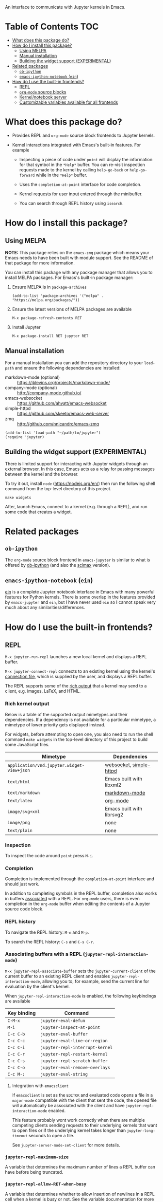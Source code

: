 An interface to communicate with Jupyter kernels in Emacs.

#+BEGIN_HTML
<a href="https://melpa.org/#/jupyter"><img src="https://melpa.org/packages/jupyter-badge.svg"></a>
<a href="https://travis-ci.com/dzop/emacs-jupyter"><img src="https://travis-ci.com/dzop/emacs-jupyter.svg?branch=master"></a>
<a href="https://ci.appveyor.com/project/dzop/emacs-jupyter/branch/master"><img src="https://ci.appveyor.com/api/projects/status/htj8e742k604w2vk/branch/master?svg=true"></a>
<a href="https://gitter.im/emacs-jupyter/community?utm_source=badge&utm_medium=badge&utm_campaign=pr-badge"><img src="https://badges.gitter.im/emacs-jupyter/community.svg"></a>
#+END_HTML

* Table of Contents                                                     :TOC:
- [[#what-does-this-package-do][What does this package do?]]
- [[#how-do-i-install-this-package][How do I install this package?]]
  - [[#using-melpa][Using MELPA]]
  - [[#manual-installation][Manual installation]]
  - [[#building-the-widget-support-experimental][Building the widget support (EXPERIMENTAL)]]
- [[#related-packages][Related packages]]
  - [[#ob-ipython][=ob-ipython=]]
  - [[#emacs-ipython-notebook-ein][=emacs-ipython-notebook= (=ein=)]]
- [[#how-do-i-use-the-built-in-frontends][How do I use the built-in frontends?]]
  - [[#repl][REPL]]
  - [[#org-mode-source-blocks][=org-mode= source blocks]]
  - [[#kernelnotebook-server][Kernel/notebook server]]
  - [[#customizable-variables-available-for-all-frontends][Customizable variables available for all frontends]]

* What does this package do?

- Provides REPL and =org-mode= source block frontends to Jupyter kernels.

- Kernel interactions integrated with Emacs's built-in features.  For
  example

  - Inspecting a piece of code under =point= will display the information for
    that symbol in the =*Help*= buffer. You can re-visit inspection requests
    made to the kernel by calling =help-go-back= or =help-go-forward= while in
    the =*Help*= buffer.

  - Uses the =completion-at-point= interface for code completion.

  - Kernel requests for user input entered through the minibuffer.

  - You can search through REPL history using =isearch=.

* How do I install this package?

** Using MELPA

*NOTE:* This package relies on the =emacs-zmq= package which means your
Emacs needs to have been built with module support.  See the README of
that package for more information.

You can install this package with any package manager that allows you
to install MELPA packages.  For Emacs's built-in package manager:

1. Ensure MELPA is in =package-archives=

   #+BEGIN_SRC elisp
   (add-to-list 'package-archives '("melpa" . "https://melpa.org/packages/"))
   #+END_SRC

2. Ensure the latest versions of MELPA packages are available

   =M-x package-refresh-contents RET=

3. Install Jupyter

   =M-x package-install RET jupyter RET=

** Manual installation

For a manual installation you can add the repository directory to your
=load-path= and ensure the following dependencies are installed:

- markdown-mode (optional) :: https://jblevins.org/projects/markdown-mode/
- company-mode (optional) :: http://company-mode.github.io/
- emacs-websocket :: https://github.com/ahyatt/emacs-websocket
- simple-httpd :: https://github.com/skeeto/emacs-web-server
- zmq :: http://github.com/nnicandro/emacs-zmq

#+BEGIN_SRC elisp
(add-to-list 'load-path "~/path/to/jupyter")
(require 'jupyter)
#+END_SRC
** Building the widget support (EXPERIMENTAL)
:PROPERTIES:
:ID:       59559FA3-59AD-453F-93E7-113B43F85493
:END:

There is limited support for interacting with Jupyter widgets through
an external browser.  In this case, Emacs acts as a relay for passing
messages between the kernel and the browser.

To try it out, install =node= (https://nodejs.org/en/) then run the
following shell command from the top-level directory of this project.

#+BEGIN_SRC shell
make widgets
#+END_SRC

After, launch Emacs, connect to a kernel (e.g. through a REPL), and
run some code that creates a widget.

* Related packages

** =ob-ipython=

The =org-mode= source block frontend in =emacs-jupyter= is similar to what is
offered by [[https://github.com/gregsexton/ob-ipython][ob-ipython]] (and also the [[https://github.com/jkitchin/scimax][scimax]] version).

** =emacs-ipython-notebook= (=ein=)

[[https://github.com/millejoh/emacs-ipython-notebook][ein]] is a complete Jupyter notebook interface in Emacs with many powerful
features for Python kernels. There is some overlap in the features provided by
=emacs-jupyter= and =ein=, but I have never used =ein= so I cannot speak very
much about any similarities/differences.

* How do I use the built-in frontends?
** REPL

=M-x jupyter-run-repl= launches a new local kernel and displays a REPL
buffer.

=M-x jupyter-connect-repl= connects to an existing kernel using the
kernel's [[https://jupyter-client.readthedocs.io/en/stable/kernels.html#connection-files][connection file]], which is supplied by the user, and displays
a REPL buffer.

The REPL supports some of the [[https://ipython.readthedocs.io/en/stable/interactive/plotting.html#rich-outputs][rich output]] that a kernel may send to a
client, e.g. images, LaTeX, and HTML.

*** Rich kernel output

Below is a table of the supported output mimetypes and their
dependencies.  If a dependency is not available for a particular
mimetype, a mimetype of lower priority gets displayed instead.

For widgets, before attempting to open one, you also need to run the
shell command =make widgets= in the top-level directory of this project
to build some JavaScript files.

| Mimetype                                 | Dependencies              |
|------------------------------------------+---------------------------|
| =application/vnd.jupyter.widget-view+json= | [[https://github.com/ahyatt/emacs-websocket][websocket]], [[https://github.com/skeeto/emacs-web-server][simple-httpd]]   |
| =text/html=                                | Emacs built with libxml2  |
| =text/markdown=                            | [[https://jblevins.org/projects/markdown-mode/][markdown-mode]]             |
| =text/latex=                               | [[https://orgmode.org/][org-mode]]                  |
| =image/svg+xml=                            | Emacs built with librsvg2 |
| =image/png=                                | none                      |
| =text/plain=                               | none                      |
*** Inspection

To inspect the code around =point= press =M-i=.

*** Completion

Completion is implemented through the =completion-at-point= interface
and should just work.



In addition to completing symbols in the REPL buffer, completion also
works in buffers [[id:DA597E05-E9A9-4DCE-BBD7-6D25238638C5][associated]] with a REPL. For =org-mode= users, there is
even completion in the =org-mode= buffer when editing the contents of a
Jupyter source code block.
*** REPL history

To navigate the REPL history: =M-n= and =M-p=.

To search the REPL history: =C-s= and =C-s C-r=.

*** Associating buffers with a REPL (=jupyter-repl-interaction-mode=)
:PROPERTIES:
:ID:       DA597E05-E9A9-4DCE-BBD7-6D25238638C5
:END:

=M-x jupyter-repl-associate-buffer= sets the =jupyter-current-client= of
the current buffer to an existing REPL client and
enables =jupyter-repl-interaction-mode=, allowing you to, for example,
send the current line for evaluation by the client's kernel.

When =jupyter-repl-interaction-mode= is enabled, the following
keybindings are available

| Key binding | Command                       |
|-------------+-------------------------------|
| =C-M-x=       | =jupyter-eval-defun=            |
| =M-i=         | =jupyter-inspect-at-point=      |
| =C-c C-b=     | =jupyter-eval-buffer=           |
| =C-c C-c=     | =jupyter-eval-line-or-region=   |
| =C-c C-i=     | =jupyter-repl-interrupt-kernel= |
| =C-c C-r=     | =jupyter-repl-restart-kernel=   |
| =C-c C-s=     | =jupyter-repl-scratch-buffer=   |
| =C-c C-o=     | =jupyter-eval-remove-overlays=  |
| =C-c M-:=     | =jupyter-eval-string=           |

**** Integration with =emacsclient=

If =emacsclient= is set as the =EDITOR= and evaluated code opens a file in
a =major-mode= compatible with the client that sent the code, the opened
file will automatically be associated with the client and have
=jupyter-repl-interaction-mode= enabled.

This feature probably wont work correctly when there are multiple
competing clients sending requests to their underlying kernels that
want to open files or if the underlying kernel takes longer
than =jupyter-long-timeout= seconds to open a file.

See =jupyter-server-mode-set-client= for more details.

*** =jupyter-repl-maximum-size=

A variable that determines the maximum number of lines a REPL buffer
can have before being truncated.

*** =jupyter-repl-allow-RET-when-busy=

A variable that determines whether to allow insertion of newlines in a
REPL cell when a kernel is busy or not.  See the variable
documentation for more details.

*** =jupyter-repl-echo-eval-p=

A variable that determines whether code evaluated with
the =jupyter-eval-*= commands gets copied over to a REPL input cell or
not.  You can set this variable to =t= if you prefer having the history
of all evaluated code visible in the REPL.

** =org-mode= source blocks

To enable support for Jupyter based source code blocks, add =jupyter=
to =org-babel-load-languages=.  Ensure the =jupyter= entry is added last
since loading =ob-jupyter= depends on the value of variables such
as =org-src-lang-modes= and =org-babel-tangle-lang-exts=.

#+BEGIN_SRC elisp
(org-babel-do-load-languages
 'org-babel-load-languages
 '((emacs-lisp . t)
   (julia . t)
   (python . t)
   (jupyter . t)))
#+END_SRC

After loading, source code blocks with names like =jupyter-LANG= will be
available for use.  =LANG= can be any one of the kernel languages found
on your system.  See =jupyter-available-kernelspecs=.

- The =:session= parameter is required for all Jupyter based source code
  blocks.

  #+BEGIN_SRC org
  ,#+BEGIN_SRC jupyter-python :session py
  x = 'foo'
  y = 'bar'
  x + ' ' + y
  ,#+END_SRC
  #+END_SRC

- By default, source blocks are executed synchronously. To execute a
  source block asynchronously set the =:async= parameter to =yes=:

  #+BEGIN_SRC org
  ,#+BEGIN_SRC jupyter-python :session py :async yes
  x = 'foo'
  y = 'bar'
  x + ' ' + y
  ,#+END_SRC
  #+END_SRC

- To change the kernel, set the =:kernel= parameter.
  
  #+BEGIN_SRC org
  ,#+BEGIN_SRC jupyter-python :session py :async yes :kernel python2
  x = 'foo'
  y = 'bar'
  x + ' ' + y
  ,#+END_SRC
  #+END_SRC

  Note, the same session name can be used for different values of =:kernel= since
  the underlying REPL buffer's name is based on both =:session= and =:kernel=.

- Any of the default parameters for a language can be changed by
  setting =org-babel-default-header-args:jupyter-LANG= to an appropriate
  value. For example to change the defaults for the =julia= kernel, you
  can set =org-babel-default-header-args:jupyter-julia= to something
  like

  #+BEGIN_SRC elisp
  (setq org-babel-default-header-args:jupyter-julia '((:async . "yes")
                                                      (:session . "jl")
                                                      (:kernel . "julia-1.0")))
  #+END_SRC
*** Note on the language name provided by a kernelspec

Some kernelspecs use spaces in the name of the kernel language. Those
get replaced by dashes in the language name you need to use for the
corresponding source blocks, e.g. =Wolfram Language= has the source
block language =jupyter-Wolfram-Language=.

*** Integration with =ob-async=

If you have =ob-async= installed and are getting errors when your source
block specifies the =:async= header argument, try putting something like
the following in your configuration:

#+BEGIN_SRC elisp
(setq ob-async-no-async-languages-alist '("jupyter-python" "jupyter-julia"))
#+END_SRC

See [[https://github.com/astahlman/ob-async#ob-async-no-async-languages-alist][ob-async-no-async-languages-alist]] for more details.

*** Issues with =ob-ipython=

If both =ob-ipython= and this package are installed, you may experience
issues such as [[https://github.com/dzop/emacs-jupyter/issues/133#issuecomment-502444999][this one]], causing =Search failed= errors.  To avoid such
errors, remove =ipython= from =org-babel-do-load-languages= and restart
your Emacs.

*** Overriding built-in src-block languages

Instead of having to specify =jupyter-LANG= as a source block name, you
can have =LANG= source blocks use the Jupyter machinery.  To do so,
place a call to =org-babel-jupyter-override-src-block= somewhere in your
config (after the call to =org-babel-do-load-languages=).

#+BEGIN_SRC elisp
(org-babel-jupyter-override-src-block "python")
#+END_SRC

After calling the above function, all =python= source blocks are effectively
aliases of =jupyter-python= source blocks and the variable
=org-babel-default-header-args:python= will be set to the value of
=org-babel-default-header-args:jupyter-python=.

Note, =org-babel-default-header-args:python= will *not* be an alias
of =org-babel-default-header-args:jupyter-python=, the value of the
former is merely set to the value of the latter after
calling =org-babel-jupyter-override-src-block=.

You can restore the original behavior by
calling =org-babel-jupyter-restore-src-block=.

#+BEGIN_SRC elisp
(org-babel-jupyter-restore-src-block "python")
#+END_SRC

*** Rich kernel output

The supported display mimetypes ordered by priority are:
- text/org
- image/svg+xml, image/jpeg, image/png
- text/html
- text/markdown
- text/latex
- text/plain

**** A note on using the =:results= header argument

There are some cases where the normal result insertion mechanism may
not be wanted.  To control result insertion somewhat, use the =:results=
header argument:

- Insert unwrapped LaTeX :: Normally LaTeX results are wrapped in a
     =BEGIN_EXPORT= block, in order to insert LaTeX unwrapped, specify
     =:results raw=.
- Suppress table creation :: Whenever a result can be converted into an
     =org-mode= table, e.g. when it look like =[1, 2 , 3]=, it is automatically
     converted into a table. To suppress this behavior you can specify
     =:results scalar=.

**** Fixing the file name of images with the =:file= argument

Whenever an image result is returned, a random image file name is
generated and the image is written
to =org-babel-jupyter-resource-directory=. To specify your own file name
for the image, set the =:file= header argument.

**** Changing the mime-type priority with the =:display= argument

The priority of mimetypes used to display results can be overwritten using the
=:display= option. If instead of displaying HTML results we'd wish to display
plain text, the argument =:display text/plain text/html= would prioritize plain
text results over html ones. The following example displays plain text instead
of HTML:
#+BEGIN_SRC org
,#+BEGIN_SRC jupyter-python :session py :display plain
import pandas as pd
data = [[1, 2], [3, 4]]
pd.DataFrame(data, columns=["Foo", "Bar"])
,#+END_SRC
#+END_SRC

**** Image output without the =:file= header argument

For images sent by the kernel, if no =:file= parameter is provided to the code
block, a file name is automatically generated based on the image data and the
image is written to file in =org-babel-jupyter-resource-directory=. This is
great for quickly generating throw-away plots while you are working on your
code. Once you are happy with your results you can specify the =:file=
parameter to fix the file name.
**** =org-babel-jupyter-resource-directory=

This variable is similar to =org-preview-latex-image-directory= but solely for
any files created when Jupyter code blocks are run, e.g. automatically
generated image file names.

***** Deletion of generated image files

Whenever you run a code block multiple times and replace its results, before
the results are replaced, any generated files will be deleted to reduce the
clutter in =org-babel-jupyter-resource-directory=.
**** Convert rich kernel output with the =:pandoc= header argument

By default html, markdown, and latex results are wrapped in a =BEGIN_EXPORT=
block. If the header argument =:pandoc t= is set, they are instead
converted to org-mode format with [[https://pandoc.org/][pandoc]]. You can control which outputs get
converted with the custom variable =jupyter-org-pandoc-convertable=.

*** Editing the contents of a code block

When editing a Jupyter code block's contents, i.e. by pressing =C-c '= when at
a code block, =jupyter-repl-interaction-mode= is automatically enabled in the
edit buffer and the buffer will be associated with the REPL session of the code
block (see =jupyter-repl-associate-buffer=).

You may also bind the command =org-babel-jupyter-scratch-buffer= to an
appropriate key in =org-mode= to display a scratch buffer in the code block's
=major-mode= and connected to the code block's session.
*** Connecting to an existing kernel

To connect to an existing kernel, pass the kernel's connection file as the
value of the =:session= parameter. The name of the file must have a =.json=
suffix for this to work.
**** Remote kernels

If the connection file is a [[https://www.gnu.org/software/emacs/manual/html_node/emacs/Remote-Files.html][remote file name]], i.e. has a prefix like
=/method:host:=, the kernel's ports are assumed to live on =host=. Before
attempting to connect to the kernel, =ssh= tunnels for the connection are
created. So if you had a remote kernel on a host named =ec2= whose connection
file is =/run/user/1000/jupyter/kernel-julia-0.6.json= on that host, you could
specify the =:session= like

#+BEGIN_SRC org
,#+BEGIN_SRC jupyter-julia :session /ssh:ec2:/run/user/1000/jupyter/kernel-julia-0.6.json
...
,#+END_SRC
#+END_SRC

Note, the kernel on the remote host needs to have the ZMQ socket ports exposed.
This means that starting a kernel using

#+BEGIN_SRC shell
jupyter notebook --no-browser
#+END_SRC

currently doesn't work since the notebook server does not allow communication
with a kernel using ZMQ sockets. You will have to use the connection file
created from using something like

#+BEGIN_SRC shell
jupyter kernel --kernel=python
#+END_SRC

***** Password handling for remote connections
Currently there is no password handling, so if your =ssh= connection requires a
password I suggest you instead use [[https://www.ssh.com/ssh/keygen/][key-based authentication]]. Or if you are
connecting to a server using a =pem= file add something like

#+BEGIN_SRC conf
Host ec2
    User <user>
    HostName <host>
    IdentityFile <identity>.pem
#+END_SRC

to your =~/.ssh/config= file.
*** Starting a remote kernel

If =:session= is a remote file name that doesn't end in =.json=, e.g.
=/ssh:ec2:jl=, then a kernel on the remote host =/ssh:ec2:= is started using
the =jupyter kernel= command on the host. The local part of the session name
serves to distinguish different remote sessions on the same host.

*** Communicating with kernel (notebook) servers

If =:session= is a TRAMP file name like =/jpy:localhost#8888:NAME= it is
interpreted as corresponding to a connection to a kernel through a Jupyter
notebook server located at =http://localhost:8888=.

If =NAME= is a kernel ID corresponding to an existing kernel on a server,
e.g. =/jpy::161b2318-180c-497a-b4bf-de76176061d9=, then a connection to an
existing kernel with the corresponding ID will be made. Otherwise, a new kernel
will be launched on the server and =NAME= will be used as an identifier for the
session.

When a new kernel is launched, =NAME= will also be associated with the kernel's
ID, see =jupyter-server-kernel-names=. This is useful to distinguish Org
mode =:session= kernels from other ones in the buffer shown
by =jupyter-server-list-kernels=.

When connecting to an existing kernel, i.e. when =NAME= is the ID of a kernel,
the =:kernel= header argument must match the name of the kernel's kernelspec.

To connect to a kernel behind an =HTTPS= connection, use a TRAMP file name that
looks like =/jpys:...= instead.

*** TODO Standard output, displayed data, and code block results

One significant difference between Jupyter code blocks and regular =org-mode=
code blocks is that the underlying Jupyter kernel can request that the client
display extra data in addition to output or the result of a code block. See
[[https://jupyter-client.readthedocs.io/en/stable/messaging.html#display-data][display_data messages]].

To account for this, Jupyter code blocks do not go through the normal
=org-mode= result insertion mechanism (see =org-babel-insert-result=). The
downside of this is that, compared to normal code blocks, only a small subset
of the header arguments common to all code blocks are supported. The upside is
that all forms of results produced by a kernel can be inserted into the buffer
similar to a Jupyter notebook.

The implementation of =org-mode= code blocks is really meant to handle either
capturing the standard output /or/ the result of a code block. When using
Jupyter code blocks, if the kernel produces output or asks to display extra
information, the results are appended to a =:RESULTS:= drawer.
*** =jupyter-org-interaction-mode=

A minor mode that enables completion and custom keybindings when =point= is
inside a Jupyter code block. This mode is enabled by default in =org-mode=
buffers, but only has an effect when =point= is inside a Jupyter code block.

**** Custom keybindings inside Jupyter code blocks

You can define new keybindings that are enabled when =point= is inside a
Jupyter code block by using the function =jupyter-org-define-key=. These
bindings are added to =jupyter-org-interaction-mode-map= and are only active
when =jupyter-org-interaction-mode= is enabled.

By default the following keybindings from =jupyter-repl-interaction-mode= are
available when =jupyter-org-interaction-mode= is enabled

| Key binding | Command                         |
|-------------+---------------------------------|
| =C-M-x=     | =jupyter-eval-defun=            |
| =M-i=       | =jupyter-inspect-at-point=      |
| =C-x C-e=   | =jupyter-eval-line-or-region=   |
| =C-c C-i=   | =jupyter-repl-interrupt-kernel= |
| =C-c C-r=   | =jupyter-repl-restart-kernel=   |

** Kernel/notebook server
*** Managing live kernels

The main entry point for working with a kernel server is the
=jupyter-server-list-kernels= command which shows a list of all live kernels
from the server URL that you provide when first calling the command. Any
subsequent calls to the command will use the same URL as the first call. To
change server URLs give a prefix argument, =C-u M-x jupyter-server-list-kernels=. This
will then set the current server URL for future calls to the one you provide.
See the =jupyter-current-server= command for more details.

From the buffer shown by =jupyter-server-list-kernels= you can launch new kernels
(=C-RET=), connect a REPL to an existing kernel (=RET=), interrupt a kernel
(=C-c TAB=), kill a kernel (=C-c C-d= or =d=), refresh the list of kernels (=g=) etc.
See the =jupyter-server-kernel-list-mode= for all the available key bindings.

Note, the =default-directory= of the =jupyter-server-kernel-list-mode= buffer
will be the root directory of the kernel server (so that =dired-jump= will show
a =dired= listing of the directory). See the section on TRAMP integration
below.

*** Naming kernels

From the =jupyter-server-list-kernels= buffer one can also name (or rename) a
kernel (=R=) so that it has an identifier other than its ID. Naming a kernel adds
the name to the =jupyter-server-kernel-names= global variable in a form suitable
for persisting across Emacs sessions. See its documentation for more details
about persisting its value.

*** TRAMP integration

There is also integration with the Jupyter notebook contents API in the form of
a TRAMP backend. This means that reading/writing the contents of directories
the notebook server has access to can be done using normal Emacs file
operations using file names with TRAMP syntax. Two new TRAMP file name methods
are defined, =jpy= for HTTP connections and =jpys= for HTTPS connections. So
suppose you have a local notebook server at http://localhost:8888, then to
access its directory contents you can type

#+begin_example
M-x dired RET /jpy:localhost#8888:/
#+end_example

Note =localhost= is the default host and =8888= is the default port so =/jpy::=
is equivalent to =/jpy:localhost#8888:=. You can change the defaults by
modifying the =jpy= or =jpys= methods in the variable =tramp-methods= and
=tramp-default-host-alist=.

*** =jupyter-api-authentication-method=

Authentication method used for new notebook server connections. By default,
when connecting to a new notebook server you will be asked if either a password
or a token should be used for authentication. If you only use tokens for
authentication you can change this variable to avoid being asked on every new
connection.

** Customizable variables available for all frontends

*** =jupyter-eval-use-overlays=

When non-nil, display the =text/plain= representation of evaluation
results inline using overlays.  All other representations are
displayed in the usual way.  This only works with the =jupyter-eval-*=
commands like =jupyter-eval-line-or-region=.

You can control the appearance of the overlay,
see =jupyter-eval-overlay-prefix= and the =jupyter-eval-overlay= face.

To clear all overlays from the buffer,
bind =jupyter-eval-remove-overlays= to some key.  Its bound to =C-c C-o=
when =jupyter-repl-interaction-mode= is enabled.  Individual overlays
are removed whenever the text in the region that was evaluated is
modified.

For multi-line overlays you can fold/unfold the overlay by
pressing =S-RET= when =point= is inside the region of code that caused the
overlay to be created.  See =jupyter-eval-overlay-keymap=.

*** =jupyter-eval-short-result-max-lines=

If the number of lines of an evaluation result is smaller than this
variable, the function stored
in =jupyter-eval-short-result-display-function= is used to display a
result.

